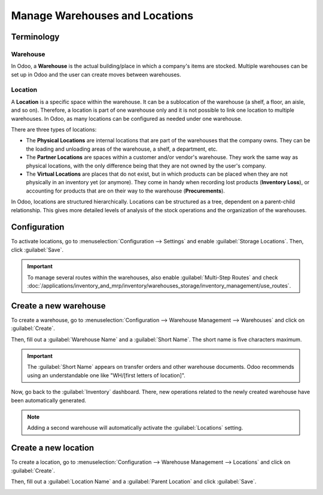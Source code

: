 ===============================
Manage Warehouses and Locations
===============================

Terminology
===========

Warehouse
---------

In Odoo, a **Warehouse** is the actual building/place in which a company's items are stocked.
Multiple warehouses can be set up in Odoo and the user can create moves between warehouses.

Location
--------

A **Location** is a specific space within the warehouse. It can be a sublocation of the warehouse
(a shelf, a floor, an aisle, and so on). Therefore, a location is part of one warehouse only and it
is not possible to link one location to multiple warehouses. In Odoo, as many locations can be
configured as needed under one warehouse.

There are three types of locations:

- The **Physical Locations** are internal locations that are part of the warehouses that the
  company owns. They can be the loading and unloading areas of the warehouse, a shelf, a department,
  etc.

- The **Partner Locations** are spaces within a customer and/or vendor's warehouse. They work the
  same way as physical locations, with the only difference being that they are not owned by the
  user's company.

- The **Virtual Locations** are places that do not exist, but in which products can be placed when
  they are not physically in an inventory yet (or anymore). They come in handy when recording lost
  products (**Inventory Loss**), or accounting for products that are on their way to the warehouse
  (**Procurements**).

In Odoo, locations are structured hierarchically. Locations can be structured as a tree, dependent
on a parent-child relationship. This gives more detailed levels of analysis of the stock operations
and the organization of the warehouses.

Configuration
=============

To activate locations, go to :menuselection:`Configuration --> Settings` and enable
:guilabel:`Storage Locations`. Then, click :guilabel:`Save`.

.. image:: warehouses_locations/storage-location-warehouse-setting.png
   :align: center
   :alt: Enable the storage location feature in Odoo Inventory settings.

.. important::
   To manage several routes within the warehouses, also enable :guilabel:`Multi-Step Routes` and
   check :doc:`/applications/inventory_and_mrp/inventory/warehouses_storage/inventory_management/use_routes`.

Create a new warehouse
======================

To create a warehouse, go to :menuselection:`Configuration --> Warehouse Management --> Warehouses`
and click on :guilabel:`Create`.

Then, fill out a :guilabel:`Warehouse Name` and a :guilabel:`Short Name`. The short name is five
characters maximum.

.. image:: warehouses_locations/create-new-warehouse.png
   :align: center
   :alt: Short name field of a warehouse on Odoo Inventory.

.. important::
   The :guilabel:`Short Name` appears on transfer orders and other warehouse documents. Odoo
   recommends using an understandable one like "WH/[first letters of location]".

Now, go back to the :guilabel:`Inventory` dashboard. There, new operations related to the newly
created warehouse have been automatically generated.

.. image:: warehouses_locations/new-transfer-types.png
   :align: center
   :alt: Inventory app dashboard displaying new transfer types for the recently created warehouse.

.. note::
   Adding a second warehouse will automatically activate the :guilabel:`Locations` setting.

Create a new location
=====================

To create a location, go to :menuselection:`Configuration --> Warehouse Management --> Locations`
and click on :guilabel:`Create`.

Then, fill out a :guilabel:`Location Name` and a :guilabel:`Parent Location` and click
:guilabel:`Save`.

.. image:: warehouses_locations/create-new-location.png
   :align: center
   :alt: Create a new warehouse location in Odoo Inventory.
